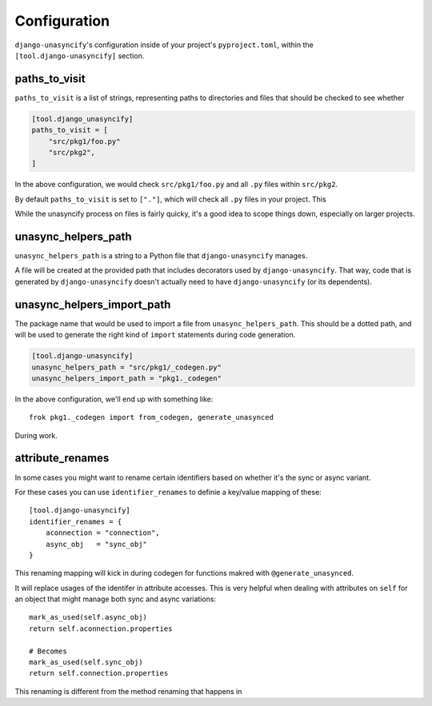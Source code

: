 Configuration
=============

``django-unasyncify``'s configuration inside of your project's ``pyproject.toml``, within the ``[tool.django-unasyncify]`` section.


paths_to_visit
--------------

``paths_to_visit`` is a list of strings, representing paths to directories and files that should be checked to see whether

.. code-block:: toml

    [tool.django_unasyncify]
    paths_to_visit = [
        "src/pkg1/foo.py"
        "src/pkg2",
    ]

In the above configuration, we would check ``src/pkg1/foo.py`` and all ``.py`` files within ``src/pkg2``.


By default ``paths_to_visit`` is set to ``["."]``, which will check all ``.py`` files in your project. This

While the unasyncify process on files is fairly quicky, it's a good idea to scope things down, especially on larger projects.

unasync_helpers_path
--------------------

``unasync_helpers_path`` is a string to a Python file that ``django-unasyncify`` manages.

A file will be created at the provided path that includes decorators used by ``django-unasyncify``. That way, code that is generated by ``django-unasyncify`` doesn't actually need to have ``django-unasyncify`` (or its dependents).


unasync_helpers_import_path
---------------------------

The package name that would be used to import a file from ``unasync_helpers_path``. This should be a dotted path, and will be used to generate the right kind of ``import`` statements during code generation.

.. code-block:: toml

    [tool.django-unasyncify]
    unasync_helpers_path = "src/pkg1/_codegen.py"
    unasync_helpers_import_path = "pkg1._codegen"


In the above configuration, we'll end up with something like::

    frok pkg1._codegen import from_codegen, generate_unasynced

During work.


attribute_renames
-----------------

In some cases you might want to rename certain identifiers based on whether it's the sync or async variant.

For these cases you can use ``identifier_renames`` to definie a key/value mapping of these::

    [tool.django-unasyncify]
    identifier_renames = {
        aconnection = "connection",
        async_obj   = "sync_obj"
    }

This renaming mapping will kick in during codegen for functions makred with ``@generate_unasynced``.

It will replace usages of the identifer in attribute accesses. This is very helpful when dealing with attributes on ``self`` for an object that might manage both sync and async variations::

  mark_as_used(self.async_obj)
  return self.aconnection.properties

  # Becomes
  mark_as_used(self.sync_obj)
  return self.connection.properties


This renaming is different from the method renaming that happens in

